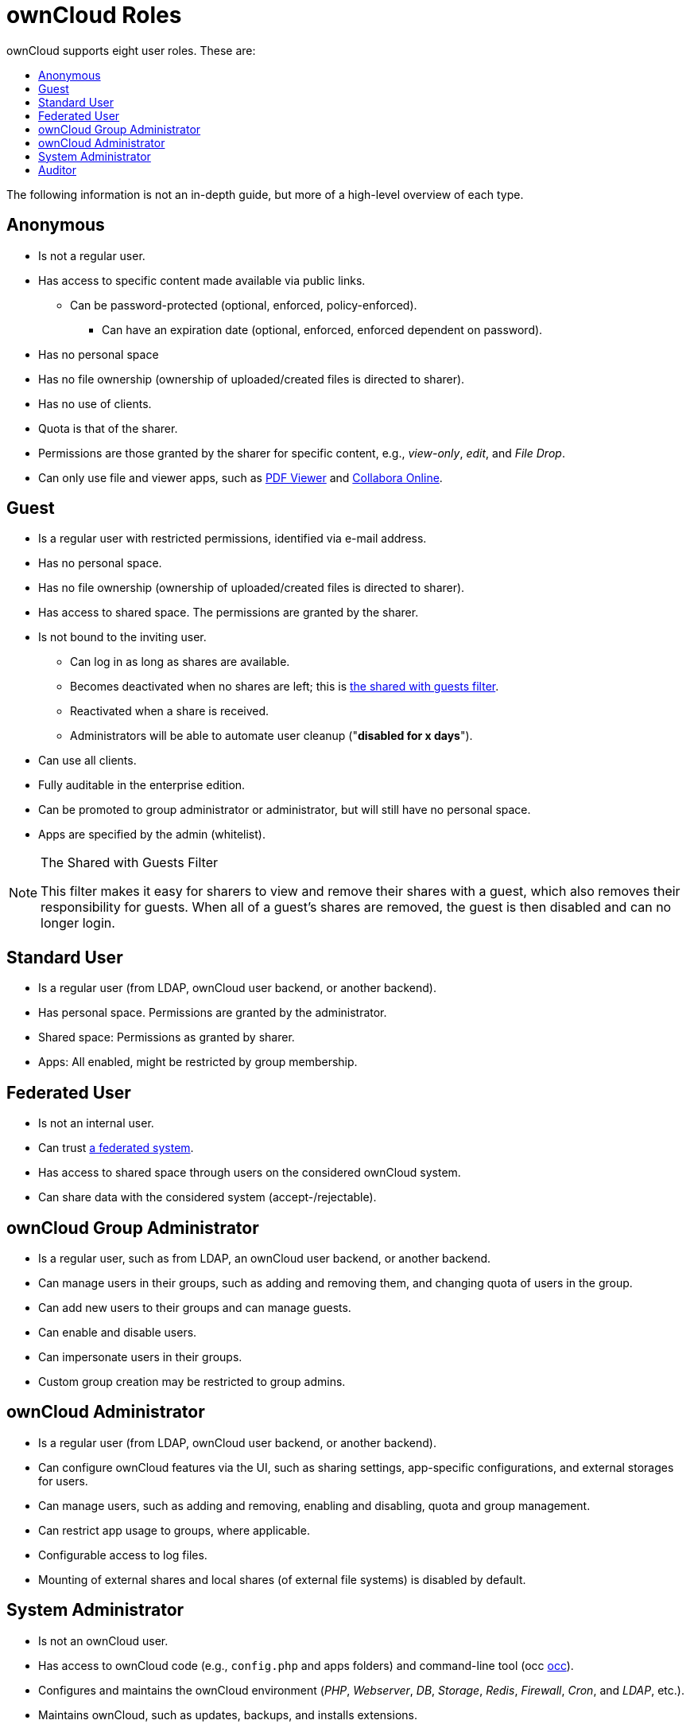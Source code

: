 = ownCloud Roles
:toc: right
:toclevels: 1
:toc-title: ownCloud supports eight user roles. These are:

The following information is not an in-depth guide, but more of a
high-level overview of each type.

[[anonymous]]
== Anonymous

* Is not a regular user.
* Has access to specific content made available via public links.
** Can be password-protected (optional, enforced, policy-enforced).
+
- Can have an expiration date (optional, enforced, enforced dependent on
password).
* Has no personal space
* Has no file ownership (ownership of uploaded/created files is directed
to sharer).
* Has no use of clients.
* Quota is that of the sharer.
* Permissions are those granted by the sharer for specific content,
e.g., _view-only_, _edit_, and _File Drop_.
* Can only use file and viewer apps, such as
https://marketplace.owncloud.com/apps/files_pdfviewer[PDF Viewer] and
https://marketplace.owncloud.com/apps/richdocuments[Collabora Online].

[[guest]]
== Guest

* Is a regular user with restricted permissions, identified via e-mail address.
* Has no personal space.
* Has no file ownership (ownership of uploaded/created files is directed to sharer).
* Has access to shared space. The permissions are granted by the sharer.
* Is not bound to the inviting user.
** Can log in as long as shares are available.
** Becomes deactivated when no shares are left; this is xref:the-shared-with-guests-filter[the shared with guests filter].
** Reactivated when a share is received.
** Administrators will be able to automate user cleanup ("**disabled for x days**").
* Can use all clients.
* Fully auditable in the enterprise edition.
* Can be promoted to group administrator or administrator, but will still have no personal space.
* Apps are specified by the admin (whitelist).

[[the-shared-with-guests-filter]]
[NOTE]
.The Shared with Guests Filter
====
This filter makes it easy for sharers to view and remove their shares
with a guest, which also removes their responsibility for guests. When
all of a guest’s shares are removed, the guest is then disabled and can
no longer login.
====

[[standard-user]]
== Standard User

* Is a regular user (from LDAP, ownCloud user backend, or another
backend).
* Has personal space. Permissions are granted by the administrator.
* Shared space: Permissions as granted by sharer.
* Apps: All enabled, might be restricted by group membership.

[[federated-user]]
== Federated User

* Is not an internal user.
* Can trust xref:faq/index.adoc#what-is-a-federated-system[a federated system].
* Has access to shared space through users on the considered ownCloud system.
* Can share data with the considered system (accept-/rejectable).

[[owncloud-group-administrator]]
== ownCloud Group Administrator

* Is a regular user, such as from LDAP, an ownCloud user backend, or
another backend.
* Can manage users in their groups, such as adding and removing them,
and changing quota of users in the group.
* Can add new users to their groups and can manage guests.
* Can enable and disable users.
* Can impersonate users in their groups.
* Custom group creation may be restricted to group admins.

[[owncloud-administrator]]
== ownCloud Administrator

* Is a regular user (from LDAP, ownCloud user backend, or another
backend).
* Can configure ownCloud features via the UI, such as sharing settings,
app-specific configurations, and external storages for users.
* Can manage users, such as adding and removing, enabling and disabling,
quota and group management.
* Can restrict app usage to groups, where applicable.
* Configurable access to log files.
* Mounting of external shares and local shares (of external file
systems) is disabled by default.

[[system-administrator]]
== System Administrator

* Is not an ownCloud user.
* Has access to ownCloud code (e.g., `config.php` and apps folders) and
command-line tool (occ xref:configuration/server/occ_command.adoc[occ]).
* Configures and maintains the ownCloud environment (_PHP_, _Webserver_,
_DB_, _Storage_, _Redis_, _Firewall_, _Cron_, and _LDAP_, etc.).
* Maintains ownCloud, such as updates, backups, and installs extensions.
* Can manage users and groups, such as via xref:configuration/server/occ_command.adoc[occ].
* Has access to the master key when storage encryption is used.
* *Storage admin:* Encryption at rest, which prevents the storage
administrator from having access to data stored in ownCloud.
* *DB admin:* Calendar/Contacts etc. DB entries not encrypted.

[[auditor]]
== Auditor

* Is not an ownCloud user.
* Conducts usage and compliance audits in enterprise scenarios.
* App logs (especially
https://marketplace.owncloud.com/apps/admin_audit[Auditlog]) can be
separated from ownCloud log. This separates the Auditor and Sysadmin
roles. An `audit.log` file can be enabled, which the Sysadmin can’t
access.
* *Best practice:* parse separated log to an external analyzing tool.
